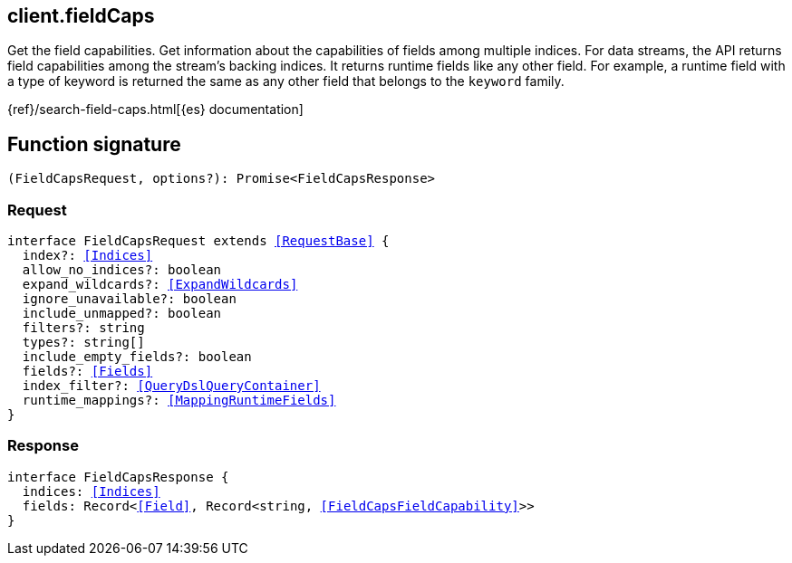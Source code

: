 [[reference-field_caps]]

////////
===========================================================================================================================
||                                                                                                                       ||
||                                                                                                                       ||
||                                                                                                                       ||
||        ██████╗ ███████╗ █████╗ ██████╗ ███╗   ███╗███████╗                                                            ||
||        ██╔══██╗██╔════╝██╔══██╗██╔══██╗████╗ ████║██╔════╝                                                            ||
||        ██████╔╝█████╗  ███████║██║  ██║██╔████╔██║█████╗                                                              ||
||        ██╔══██╗██╔══╝  ██╔══██║██║  ██║██║╚██╔╝██║██╔══╝                                                              ||
||        ██║  ██║███████╗██║  ██║██████╔╝██║ ╚═╝ ██║███████╗                                                            ||
||        ╚═╝  ╚═╝╚══════╝╚═╝  ╚═╝╚═════╝ ╚═╝     ╚═╝╚══════╝                                                            ||
||                                                                                                                       ||
||                                                                                                                       ||
||    This file is autogenerated, DO NOT send pull requests that changes this file directly.                             ||
||    You should update the script that does the generation, which can be found in:                                      ||
||    https://github.com/elastic/elastic-client-generator-js                                                             ||
||                                                                                                                       ||
||    You can run the script with the following command:                                                                 ||
||       npm run elasticsearch -- --version <version>                                                                    ||
||                                                                                                                       ||
||                                                                                                                       ||
||                                                                                                                       ||
===========================================================================================================================
////////
++++
<style>
.lang-ts a.xref {
  text-decoration: underline !important;
}
</style>
++++

[[client.fieldCaps]]
== client.fieldCaps

Get the field capabilities. Get information about the capabilities of fields among multiple indices. For data streams, the API returns field capabilities among the stream’s backing indices. It returns runtime fields like any other field. For example, a runtime field with a type of keyword is returned the same as any other field that belongs to the `keyword` family.

{ref}/search-field-caps.html[{es} documentation]
[discrete]
== Function signature

[source,ts]
----
(FieldCapsRequest, options?): Promise<FieldCapsResponse>
----

[discrete]
=== Request

[source,ts,subs=+macros]
----
interface FieldCapsRequest extends <<RequestBase>> {
  index?: <<Indices>>
  allow_no_indices?: boolean
  expand_wildcards?: <<ExpandWildcards>>
  ignore_unavailable?: boolean
  include_unmapped?: boolean
  filters?: string
  types?: string[]
  include_empty_fields?: boolean
  fields?: <<Fields>>
  index_filter?: <<QueryDslQueryContainer>>
  runtime_mappings?: <<MappingRuntimeFields>>
}

----

[discrete]
=== Response

[source,ts,subs=+macros]
----
interface FieldCapsResponse {
  indices: <<Indices>>
  fields: Record<<<Field>>, Record<string, <<FieldCapsFieldCapability>>>>
}

----

